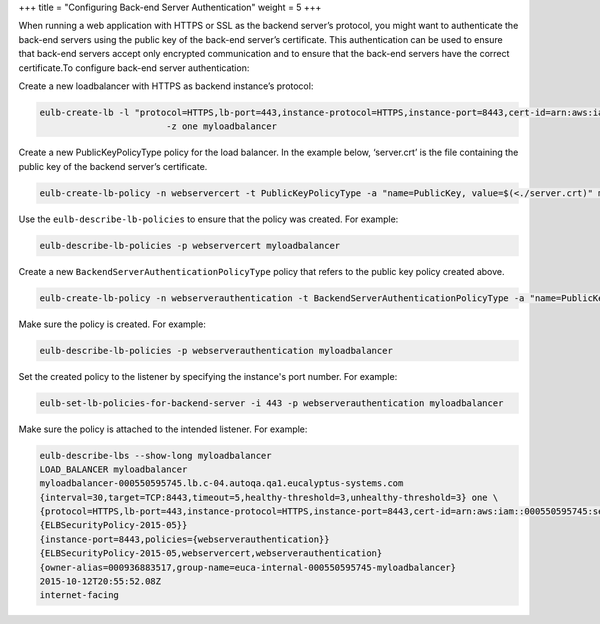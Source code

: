 +++
title = "Configuring Back-end Server Authentication"
weight = 5
+++

..  _task_lgh_trv_qt:

When running a web application with HTTPS or SSL as the backend server’s protocol, you might want to authenticate the back-end servers using the public key of the back-end server’s certificate. This authentication can be used to ensure that back-end servers accept only encrypted communication and to ensure that the back-end servers have the correct certificate.To configure back-end server authentication: 

Create a new loadbalancer with HTTPS as backend instance’s protocol: 

.. code::

  eulb-create-lb -l "protocol=HTTPS,lb-port=443,instance-protocol=HTTPS,instance-port=8443,cert-id=arn:aws:iam::000550595745:server-certificate/mycert01"\
                          -z one myloadbalancer

Create a new PublicKeyPolicyType policy for the load balancer. In the example below, ‘server.crt’ is the file containing the public key of the backend server’s certificate. 

.. code::

  eulb-create-lb-policy -n webservercert -t PublicKeyPolicyType -a "name=PublicKey, value=$(<./server.crt)" myloadbalancer

Use the ``eulb-describe-lb-policies`` to ensure that the policy was created. For example: 

.. code::

  eulb-describe-lb-policies -p webservercert myloadbalancer

Create a new ``BackendServerAuthenticationPolicyType`` policy that refers to the public key policy created above. 

.. code::

  eulb-create-lb-policy -n webserverauthentication -t BackendServerAuthenticationPolicyType -a "name=PublicKeyPolicyName, value=webservercert" myloadbalancer

Make sure the policy is created. For example: 

.. code::

  eulb-describe-lb-policies -p webserverauthentication myloadbalancer

Set the created policy to the listener by specifying the instance's port number. For example: 

.. code::

  eulb-set-lb-policies-for-backend-server -i 443 -p webserverauthentication myloadbalancer

Make sure the policy is attached to the intended listener. For example: 

.. code::

  eulb-describe-lbs --show-long myloadbalancer
  LOAD_BALANCER myloadbalancer
  myloadbalancer-000550595745.lb.c-04.autoqa.qa1.eucalyptus-systems.com
  {interval=30,target=TCP:8443,timeout=5,healthy-threshold=3,unhealthy-threshold=3} one \
  {protocol=HTTPS,lb-port=443,instance-protocol=HTTPS,instance-port=8443,cert-id=arn:aws:iam::000550595745:server-certificate/mycert01,\
  {ELBSecurityPolicy-2015-05}}
  {instance-port=8443,policies={webserverauthentication}}
  {ELBSecurityPolicy-2015-05,webservercert,webserverauthentication}
  {owner-alias=000936883517,group-name=euca-internal-000550595745-myloadbalancer}
  2015-10-12T20:55:52.08Z
  internet-facing

